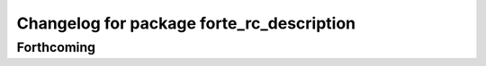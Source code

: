 ^^^^^^^^^^^^^^^^^^^^^^^^^^^^^^^^^^^^^^^^^^
Changelog for package forte_rc_description
^^^^^^^^^^^^^^^^^^^^^^^^^^^^^^^^^^^^^^^^^^

Forthcoming
-----------
